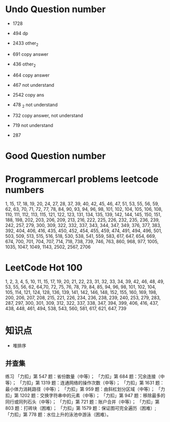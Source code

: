 * Undo Question number
- 1728
- 494 dp
- 2433 other_2
- 691 copy answer
- 436 other_2
- 464 copy answer
- 467 not understand
- 2542 copy ans
- 478 _2 not understand
- 732 copy answer, not understand
- 719 not understand

- 287
      
* Good Question number

* Programmercarl problems leetcode numbers

1, 15, 17, 18, 19, 20, 24, 27, 28, 37, 39, 40, 42, 45, 46, 47, 51, 53,
55, 56, 59, 62, 63, 70, 71, 72, 77, 78, 84, 90, 93, 94, 96, 98, 101, 102,
104, 105, 106, 108, 110, 111, 112, 113, 115, 121, 122, 123, 131, 134, 135,
139, 142, 144, 145, 150, 151, 188, 198, 202, 203, 206, 209, 213, 216, 222,
225, 226, 232, 235, 236, 239, 242, 257, 279, 300, 309, 322, 332, 337, 343,
344, 347, 349, 376, 377, 383, 392, 404, 406, 416, 435, 450, 452, 454, 455,
459, 474, 491, 494, 496, 501, 503, 509, 513, 515, 516, 518, 530, 538, 541,
559, 583, 617, 647, 654, 669, 674, 700, 701, 704, 707, 714, 718, 738, 739,
746, 763, 860, 968, 977, 1005, 1035, 1047, 1049, 1143, 2502, 2567, 2706

* LeetCode Hot 100

1, 2, 3, 4, 5, 10, 11, 15, 17, 19, 20, 21, 22, 23, 31, 32, 33, 34, 39,
42, 46, 48, 49, 53, 55, 56, 62, 64,70, 72, 75, 76, 78, 79, 84, 85, 94,
96, 98, 101, 102, 104, 105, 114, 121, 124, 128, 136, 139, 141, 142, 146,
148, 152, 155, 160, 169, 198, 200, 206, 207, 208, 215, 221, 226, 234, 236,
238, 239, 240, 253, 279, 283, 287, 297, 300, 301, 309, 312, 322, 337, 338,
347, 394, 399, 406, 416, 437, 438, 448, 461, 494, 538, 543, 560, 581, 617,
621, 647, 739

* 知识点
- 堆排序


** 并查集
练习
「力扣」第 547 题：省份数量（中等）；
「力扣」第 684 题：冗余连接（中等）；
「力扣」第 1319 题：连通网络的操作次数（中等）；
「力扣」第 1631 题：最小体力消耗路径（中等）；
「力扣」第 959 题：由斜杠划分区域（中等）；
「力扣」第 1202 题：交换字符串中的元素（中等）；
「力扣」第 947 题：移除最多的同行或同列石头（中等）；
「力扣」第 721 题：账户合并（中等）；
「力扣」第 803 题：打砖块（困难）；
「力扣」第 1579 题：保证图可完全遍历（困难）;
「力扣」第 778 题：水位上升的泳池中游泳（困难）。
